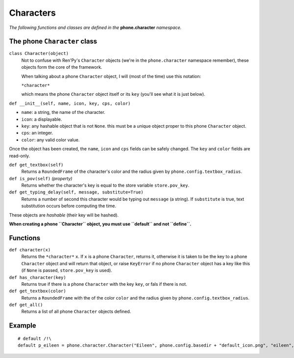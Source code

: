 Characters
==========

*The following functions and classes are defined in the* **phone.character** *namespace.*

The phone ``Character`` class
-----------------------------

``class Character(object)``
    Not to confuse with Ren'Py's ``Character`` objects (we're in the ``phone.character`` namespace remember), these objects form the core of the framework.

    When talking about a phone ``Character`` object, I will (most of the time) use this notation:

    ``*character*``

    which means the phone ``Character`` object itself or its ``key`` (you'll see what it is just below).

``def __init__(self, name, icon, key, cps, color)``

* ``name``: a string, the name of the character.
* ``icon``: a displayable.
* ``key``: any hashable object that is not ``None``. this must be a unique object proper to this phone ``Character`` object.
* ``cps``: an integer.
* ``color``: any valid color value.

Once the object has been created, the ``name``, ``icon`` and ``cps`` fields can be safely changed. The ``key`` and ``color`` fields are read-only.

``def get_textbox(self)``
    Returns a ``RoundedFrame`` of the character's color and the radius given by ``phone.config.textbox_radius``.

``def is_pov(self)`` *(property)*
    Returns whether the character's key is equal to the store variable ``store.pov_key``.

``def get_typing_delay(self, message, substitute=True)``
    Returns a number of second this character would be typing out ``message`` (a string). If ``substitute`` is true, text substitution occurs before computing the time.

These objects are *hashable* (their key will be hashed).

**When creating a phone ``Character`` object, you must use ``default`` and not ``define``.**

Functions
---------

``def character(x)``
    Returns the ``*character*`` ``x``. If ``x`` is a phone ``Character``, returns it, otherwise it is taken to be the key to a phone ``Character`` object and will return that object, or raise ``KeyError`` if no phone ``Character`` object has a key like this (if ``None`` is passed, ``store.pov_key`` is used).

``def has_character(key)``
    Returns true if there is a phone ``Character`` with the key ``key``, or fals if there is not.

``def get_textbox(color)``
    Returns a ``RoundedFrame`` with the of the color ``color`` and the radius given by ``phone.config.textbox_radius``.

``def get_all()``
    Returns a list of all phone ``Character`` objects defined.

Example
------- 
::

    # default /!\
    default p_eileen = phone.character.Character("Eileen", phone.config.basedir + "default_icon.png", "eileen", 20, "#fff")

